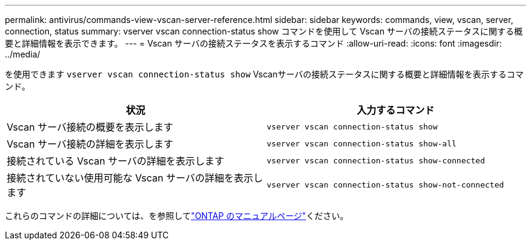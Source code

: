 ---
permalink: antivirus/commands-view-vscan-server-reference.html 
sidebar: sidebar 
keywords: commands, view, vscan, server, connection, status 
summary: vserver vscan connection-status show コマンドを使用して Vscan サーバの接続ステータスに関する概要と詳細情報を表示できます。 
---
= Vscan サーバの接続ステータスを表示するコマンド
:allow-uri-read: 
:icons: font
:imagesdir: ../media/


[role="lead"]
を使用できます `vserver vscan connection-status show` Vscanサーバの接続ステータスに関する概要と詳細情報を表示するコマンド。

|===
| 状況 | 入力するコマンド 


 a| 
Vscan サーバ接続の概要を表示します
 a| 
`vserver vscan connection-status show`



 a| 
Vscan サーバ接続の詳細を表示します
 a| 
`vserver vscan connection-status show-all`



 a| 
接続されている Vscan サーバの詳細を表示します
 a| 
`vserver vscan connection-status show-connected`



 a| 
接続されていない使用可能な Vscan サーバの詳細を表示します
 a| 
`vserver vscan connection-status show-not-connected`

|===
これらのコマンドの詳細については、を参照してlink:../concepts/manual-pages.html["ONTAP のマニュアルページ"]ください。
